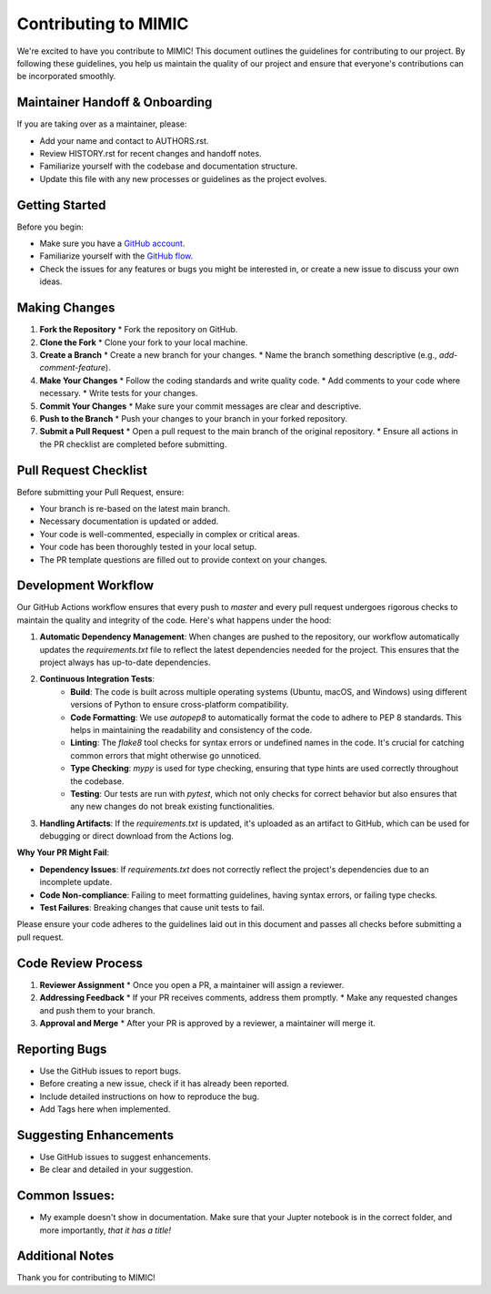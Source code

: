 ===================================
Contributing to MIMIC
===================================

We're excited to have you contribute to MIMIC! This document outlines the guidelines for contributing to our project. By following these guidelines, you help us maintain the quality of our project and ensure that everyone's contributions can be incorporated smoothly.

Maintainer Handoff & Onboarding
-------------------------------

If you are taking over as a maintainer, please:

- Add your name and contact to AUTHORS.rst.
- Review HISTORY.rst for recent changes and handoff notes.
- Familiarize yourself with the codebase and documentation structure.
- Update this file with any new processes or guidelines as the project evolves.

Getting Started
----------------

Before you begin:

* Make sure you have a `GitHub account <https://github.com/signup/free>`_.
* Familiarize yourself with the `GitHub flow <https://guides.github.com/introduction/flow/>`_.
* Check the issues for any features or bugs you might be interested in, or create a new issue to discuss your own ideas.

Making Changes
----------------

#. **Fork the Repository**
   * Fork the repository on GitHub.

#. **Clone the Fork**
   * Clone your fork to your local machine.

#. **Create a Branch**
   * Create a new branch for your changes.
   * Name the branch something descriptive (e.g., `add-comment-feature`).

#. **Make Your Changes**
   * Follow the coding standards and write quality code.
   * Add comments to your code where necessary.
   * Write tests for your changes.

#. **Commit Your Changes**
   * Make sure your commit messages are clear and descriptive.

#. **Push to the Branch**
   * Push your changes to your branch in your forked repository.

#. **Submit a Pull Request**
   * Open a pull request to the main branch of the original repository.
   * Ensure all actions in the PR checklist are completed before submitting.

Pull Request Checklist
------------------------

Before submitting your Pull Request, ensure:

* Your branch is re-based on the latest main branch.
* Necessary documentation is updated or added.
* Your code is well-commented, especially in complex or critical areas.
* Your code has been thoroughly tested in your local setup.
* The PR template questions are filled out to provide context on your changes.

Development Workflow
----------------------

Our GitHub Actions workflow ensures that every push to `master` and every pull request undergoes rigorous checks to maintain the quality and integrity of the code. Here's what happens under the hood:

1. **Automatic Dependency Management**: When changes are pushed to the repository, our workflow automatically updates the `requirements.txt` file to reflect the latest dependencies needed for the project. This ensures that the project always has up-to-date dependencies.

2. **Continuous Integration Tests**:
    - **Build**: The code is built across multiple operating systems (Ubuntu, macOS, and Windows) using different versions of Python to ensure cross-platform compatibility.
    - **Code Formatting**: We use `autopep8` to automatically format the code to adhere to PEP 8 standards. This helps in maintaining the readability and consistency of the code.
    - **Linting**: The `flake8` tool checks for syntax errors or undefined names in the code. It's crucial for catching common errors that might otherwise go unnoticed.
    - **Type Checking**: `mypy` is used for type checking, ensuring that type hints are used correctly throughout the codebase.
    - **Testing**: Our tests are run with `pytest`, which not only checks for correct behavior but also ensures that any new changes do not break existing functionalities.

3. **Handling Artifacts**: If the `requirements.txt` is updated, it's uploaded as an artifact to GitHub, which can be used for debugging or direct download from the Actions log.

**Why Your PR Might Fail**:

- **Dependency Issues**: If `requirements.txt` does not correctly reflect the project's dependencies due to an incomplete update.
- **Code Non-compliance**: Failing to meet formatting guidelines, having syntax errors, or failing type checks.
- **Test Failures**: Breaking changes that cause unit tests to fail.

Please ensure your code adheres to the guidelines laid out in this document and passes all checks before submitting a pull request.

Code Review Process
---------------------

#. **Reviewer Assignment**
   * Once you open a PR, a maintainer will assign a reviewer.

#. **Addressing Feedback**
   * If your PR receives comments, address them promptly.
   * Make any requested changes and push them to your branch.

#. **Approval and Merge**
   * After your PR is approved by a reviewer, a maintainer will merge it.

Reporting Bugs
----------------

* Use the GitHub issues to report bugs.
* Before creating a new issue, check if it has already been reported.
* Include detailed instructions on how to reproduce the bug.
* Add Tags here when implemented.

Suggesting Enhancements
-------------------------

* Use GitHub issues to suggest enhancements.
* Be clear and detailed in your suggestion.

Common Issues:
----------------
- My example doesn't show in documentation. Make sure that your Jupter notebook is in the correct folder, and more importantly, *that it has a title!*

Additional Notes
-----------------

Thank you for contributing to MIMIC!
